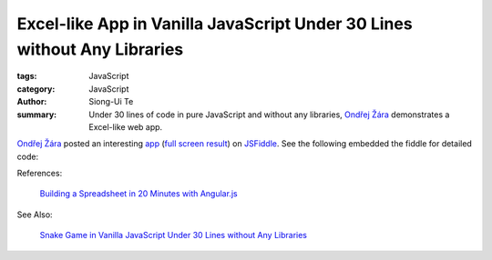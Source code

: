 Excel-like App in Vanilla JavaScript Under 30 Lines without Any Libraries
#########################################################################

:tags: JavaScript
:category: JavaScript
:author: Siong-Ui Te
:summary: Under 30 lines of code in pure JavaScript and without any libraries, `Ondřej Žára <http://ondras.zarovi.cz/>`_ demonstrates a Excel-like web app.


`Ondřej Žára <http://ondras.zarovi.cz/>`_ posted an interesting 
`app <http://jsfiddle.net/ondras/hYfN3/>`_
(`full screen result <http://jsfiddle.net/ondras/hYfN3/embedded/result/>`_)
on `JSFiddle <http://jsfiddle.net/>`_.
See the following embedded the fiddle for detailed code:

.. raw:: html

   <iframe width="100%" height="300" src="http://jsfiddle.net/ondras/hYfN3/embedded/" allowfullscreen="allowfullscreen" frameborder="0"></iframe>

References:

  `Building a Spreadsheet in 20 Minutes with Angular.js`_

See Also:

  `Snake Game in Vanilla JavaScript Under 30 Lines without Any Libraries <{filename}../18/snake-game-in-vanilla-js-without-libraries#en.rst>`_

.. _`Building a Spreadsheet in 20 Minutes with Angular.js`: http://thomasstreet.net/blog/spreadsheet.html
